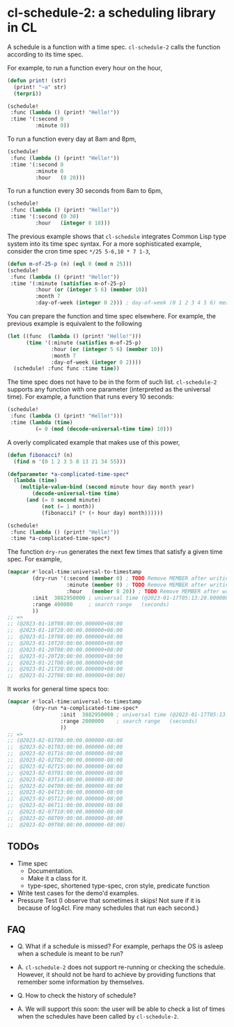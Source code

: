 * cl-schedule-2: a scheduling library in CL

A schedule is a function with a time spec. =cl-schedule-2= calls
the function according to its time spec.

For example, to run a function every hour on the hour,

#+begin_src lisp
(defun print! (str)
  (print! "~a" str)
  (terpri))

(schedule!
 :func (lambda () (print! "Hello!"))
 :time '(:second 0
         :minute 0))
#+end_src

To run a function every day at 8am and 8pm,

#+begin_src lisp
(schedule!
 :func (lambda () (print! "Hello!"))
 :time '(:second 0
         :minute 0
         :hour   (8 20)))
#+end_src

To run a function every 30 seconds from 8am to 6pm,

#+begin_src lisp
(schedule!
 :func (lambda () (print! "Hello!"))
 :time '(:second (0 30)
         :hour   (integer 8 18)))
#+end_src

The previous example shows that =cl-schedule= integrates Common
Lisp type system into its time spec syntax. For a more
sophisticated example, consider the cron time spec
=*/25 5-6,10 * 7 1-3=,

#+begin_src lisp
(defun m-of-25-p (n) (eql 0 (mod n 25)))
(schedule!
 :func (lambda () (print! "Hello!"))
 :time '(:minute (satisfies m-of-25-p)
         :hour (or (integer 5 6) (member 10))
         :month 7
         :day-of-week (integer 0 2))) ; day-of-week (0 1 2 3 4 5 6) means (Mon Tue Wed Thu Fri Sat Sun)
#+end_src

You can prepare the function and time spec elsewhere. For
example, the previous example is equivalent to the following

#+begin_src lisp
(let ((func  (lambda () (print! "Hello!")))
      (time '(:minute (satisfies m-of-25-p)
              :hour (or (integer 5 6) (member 10))
              :month 7
              :day-of-week (integer 0 2))))
  (schedule! :func func :time time))
#+end_src

The time spec does not have to be in the form of such list.
=cl-schedule-2= supports any function with one parameter
(interpreted as the universal time). For example, a function that
runs every 10 seconds:

#+begin_src lisp
(schedule!
 :func (lambda () (print! "Hello!")))
 :time (lambda (time)
         (= 0 (mod (decode-universal-time time) 10)))
#+end_src

A overly complicated example that makes use of this power,

#+begin_src lisp
(defun fibonacci? (n)
  (find n '(0 1 2 3 5 8 13 21 34 55)))

(defparameter *a-complicated-time-spec*
  (lambda (time)
    (multiple-value-bind (second minute hour day month year)
        (decode-universal-time time)
      (and (= 0 second minute)
           (not (= 1 month))
           (fibonacci? (* (+ hour day) month))))))

(schedule!
 :func (lambda () (print! "Hello!"))
 :time *a-complicated-time-spec*)
#+end_src

The function =dry-run= generates the next few times that satisfy
a given time spec. For example,

#+begin_src lisp
(mapcar #'local-time:universal-to-timestamp
        (dry-run '(:second (member 0) ; TODO Remove MEMBER after writing the compiler.
                   :minute (member 0) ; TODO Remove MEMBER after writing the compiler.
                   :hour   (member 8 20)) ; TODO Remove MEMBER after writing the compiler.
        :init  3882950000 ; universal time (@2023-01-17T05:13:20.000000-08:00)
        :range 400000     ; search range   (seconds)
        ))
;; =>
;; (@2023-01-18T08:00:00.000000+08:00
;;  @2023-01-18T20:00:00.000000+08:00
;;  @2023-01-19T08:00:00.000000+08:00
;;  @2023-01-19T20:00:00.000000+08:00
;;  @2023-01-20T08:00:00.000000+08:00
;;  @2023-01-20T20:00:00.000000+08:00
;;  @2023-01-21T08:00:00.000000+08:00
;;  @2023-01-21T20:00:00.000000+08:00
;;  @2023-01-22T08:00:00.000000+08:00)
#+end_src

It works for general time specs too:

#+begin_src lisp
(mapcar #'local-time:universal-to-timestamp
        (dry-run *a-complicated-time-spec*
                 :init  3882950000 ; universal time (@2023-01-17T05:13:20.000000-08:00)
                 :range 2000000    ; search range   (seconds)
                 ))
;; =>
;; (@2023-02-01T00:00:00.000000-08:00
;;  @2023-02-01T03:00:00.000000-08:00
;;  @2023-02-01T16:00:00.000000-08:00
;;  @2023-02-02T02:00:00.000000-08:00
;;  @2023-02-02T15:00:00.000000-08:00
;;  @2023-02-03T01:00:00.000000-08:00
;;  @2023-02-03T14:00:00.000000-08:00
;;  @2023-02-04T00:00:00.000000-08:00
;;  @2023-02-04T13:00:00.000000-08:00
;;  @2023-02-05T12:00:00.000000-08:00
;;  @2023-02-06T11:00:00.000000-08:00
;;  @2023-02-07T10:00:00.000000-08:00
;;  @2023-02-08T09:00:00.000000-08:00
;;  @2023-02-09T08:00:00.000000-08:00)
#+end_src

** TODOs

+ Time spec
  + Documentation.
  + Make it a class for it.
  + type-spec, shortened type-spec, cron style, predicate function

+ Write test cases for the demo'd examples.
+ Pressure Test (I observe that sometimes it skips! Not sure if
  it is because of log4cl. Fire many schedules that run each
  second.)

** FAQ

+ Q. What if a schedule is missed? For example, perhaps the OS is
  asleep when a schedule is meant to be run?

+ A. =cl-schedule-2= does not support re-running or checking the
  schedule. However, it should not be hard to achieve by
  providing functions that remember some information by
  themselves.

+ Q. How to check the history of schedule?

+ A. We will support this soon: the user will be able to check a
  list of times when the schedules have been called by
  =cl-schedule-2=.
